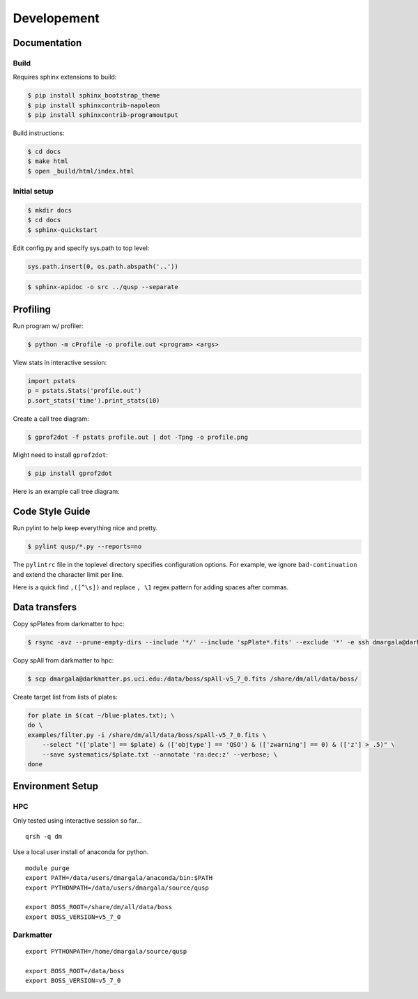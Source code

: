 Developement
============

Documentation
-------------

Build
~~~~~

Requires sphinx extensions to build:

.. code-block:: bash

    $ pip install sphinx_bootstrap_theme
    $ pip install sphinxcontrib-napoleon
    $ pip install sphinxcontrib-programoutput

Build instructions:

.. code-block:: bash

    $ cd docs
    $ make html
    $ open _build/html/index.html


Initial setup
~~~~~~~~~~~~~

.. code-block:: bash

    $ mkdir docs
    $ cd docs
    $ sphinx-quickstart

Edit config.py and specify sys.path to top level:

.. code-block:: python

    sys.path.insert(0, os.path.abspath('..'))

.. code-block:: bash

    $ sphinx-apidoc -o src ../qusp --separate


Profiling
---------

Run program w/ profiler:

.. code-block:: bash

    $ python -m cProfile -o profile.out <program> <args>

View stats in interactive session:

.. code-block:: python

    import pstats
    p = pstats.Stats('profile.out')
    p.sort_stats('time').print_stats(10)

Create a call tree diagram:

.. code-block:: bash
   
    $ gprof2dot -f pstats profile.out | dot -Tpng -o profile.png

Might need to install ``gprof2dot``:

.. code-block:: bash

    $ pip install gprof2dot

Here is an example call tree diagram:

.. image:: image/profile-all.png


Code Style Guide
----------------

Run pylint to help keep everything nice and pretty.

.. code-block:: bash

    $ pylint qusp/*.py --reports=no

The ``pylintrc`` file in the toplevel directory specifies configuration options. For example,
we ignore ``bad-continuation`` and extend the character limit per line.

Here is a quick find ``,([^\s])`` and replace ``, \1`` regex pattern for adding spaces after commas.


Data transfers
--------------

Copy spPlates from darkmatter to hpc:

.. code-block:: bash 

    $ rsync -avz --prune-empty-dirs --include '*/' --include 'spPlate*.fits' --exclude '*' -e ssh dmargala@darkmatter.ps.uci.edu:/data/boss/v5_7_0 /share/dm/all/data/boss/

Copy spAll from darkmatter to hpc:

.. code-block:: bash

    $ scp dmargala@darkmatter.ps.uci.edu:/data/boss/spAll-v5_7_0.fits /share/dm/all/data/boss/

Create target list from lists of plates:

.. code-block:: bash

    for plate in $(cat ~/blue-plates.txt); \
    do \
    examples/filter.py -i /share/dm/all/data/boss/spAll-v5_7_0.fits \
        --select "(['plate'] == $plate) & (['objtype'] == 'QSO') & (['zwarning'] == 0) & (['z'] > .5)" \
        --save systematics/$plate.txt --annotate 'ra:dec:z' --verbose; \
    done


Environment Setup
-----------------

HPC
~~~

Only tested using interactive session so far... 

::

    qrsh -q dm

Use a local user install of anaconda for python.

::

    module purge
    export PATH=/data/users/dmargala/anaconda/bin:$PATH
    export PYTHONPATH=/data/users/dmargala/source/qusp

    export BOSS_ROOT=/share/dm/all/data/boss
    export BOSS_VERSION=v5_7_0

Darkmatter
~~~~~~~~~~

::

    export PYTHONPATH=/home/dmargala/source/qusp

    export BOSS_ROOT=/data/boss
    export BOSS_VERSION=v5_7_0